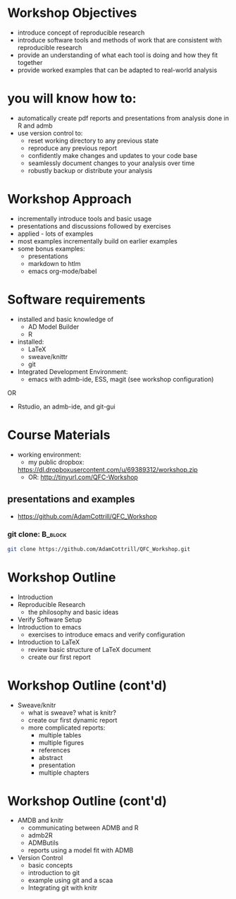 #+BEAMER_HEADER_EXTRA: \title[Outline and Introduction]{R, knitr, ADMB and Reproducible Research in Fisheries Science}
#+MACRO: BEAMERINSTITUTE Ontario Ministry of Natural Resources, Upper Great Lakes Management Unit.
#+AUTHOR: Quantitative Fisheries Center, Michigan State University
#+DATE: December 11-12, 2013.
#+DESCRIPTION: 
#+KEYWORDS: 
#+LANGUAGE:  en
#+OPTIONS:   H:3 num:t toc:nil \n:nil @:t ::t |:t ^:t -:t f:t *:t <:t
#+OPTIONS:   TeX:t LaTeX:t skip:nil d:nil todo:t pri:nil tags:not-in-toc
#+INFOJS_OPT: view:nil toc:nil ltoc:t mouse:underline buttons:0 path:http://orgmode.org/org-info.js
#+EXPORT_SELECT_TAGS: export
#+EXPORT_EXCLUDE_TAGS: noexport
#+LINK_UP:   
#+LINK_HOME: 
#+XSLT: 
#+startup: beamer
#+LaTeX_CLASS: beamer
#+LaTeX_CLASS_OPTIONS: [bigger]

#+latex_header: \mode<beamer>{\usetheme{Boadilla}\usecolortheme[RGB={40,100,30}]{structure}}
#+latex_header: %\usebackgroundtemplate{\includegraphics[width=\paperwidth]{MNRgreen}}
#+latex_header: \setbeamersize{text margin left=10mm} 
#+latex_header: %\setbeamertemplate{frametitle}{ \vskip20mm \insertframetitle }
#+latex_header: \setbeamertemplate{blocks}[rounded][shadow=true] 

#+latex_header: \newcommand\Fontx{\fontsize{10}{12}\selectfont}

#+latex_header: \graphicspath{{figures/}}

#+BEAMER_FRAME_LEVEL: 1
#+beamer: \beamerdefaultoverlayspecification{<+->}
  
* Workshop Objectives

- introduce concept of reproducible research
- introduce software tools and methods of work that are consistent
  with reproducible research
- provide an understanding of what each tool is doing and
  how they fit together
- provide worked examples that can be adapted to real-world analysis

* you will know how to:
- automatically create pdf reports and presentations from 
  analysis done in R and admb
- use version control to:
  - reset working directory to any previous state
  - reproduce any previous report
  - confidently make changes and updates to your code base
  - seamlessly document changes to your analysis over time
  - robustly backup or distribute your analysis

* Workshop Approach
- incrementally introduce tools and basic usage
- presentations and discussions followed by exercises
- applied - lots of examples
- most examples incrementally build on earlier examples
- some bonus examples: 
  + presentations
  + markdown to htlm
  + emacs org-mode/babel
   
* Software requirements
+ installed and basic knowledge of 
  - AD Model Builder 
  - R
+ installed:
  + \LaTeX
  + sweave/knittr
  + git 
+ Integrated Development Environment:
  + emacs with admb-ide, ESS, magit (see workshop configuration)
OR
  + Rstudio, an admb-ide, and git-gui 

* Course Materials
- working environment:
  - my public dropbox:
 [[https://dl.dropboxusercontent.com/u/69389312/workshop.zip]]
  - OR: [[http://tinyurl.com/QFC-Workshop]]



** presentations and examples
+ [[https://github.com/AdamCottrill/QFC_Workshop]]   

*** git clone:                                                      :B_block:
    :PROPERTIES:
    :BEAMER_env: block
    :END:
#+LATEX: \Fontx
#+BEGIN_SRC sh
git clone https://github.com/AdamCottrill/QFC_Workshop.git
#+END_SRC


* Workshop Outline
- Introduction
- Reproducible Research  
  + the philosophy and basic ideas
- Verify Software Setup
- Introduction to emacs
  + exercises to introduce emacs and verify configuration
- Introduction to \LaTeX
  + review basic structure of \LaTeX  document
  + create our first report
* Workshop Outline (cont'd)
- Sweave/knitr
  + what is sweave? what is knitr?
  + create our first dynamic report
  + more complicated reports:
    + multiple tables
    + multiple figures
    + references
    + abstract
    + presentation
    + multiple chapters
* Workshop Outline (cont'd)
- AMDB and knitr
  + communicating between ADMB and R
  + admb2R
  + ADMButils
  + reports using a model fit with ADMB
- Version Control
  + basic concepts
  + introduction to git
  + example using git and a scaa
  + Integrating git with knitr

